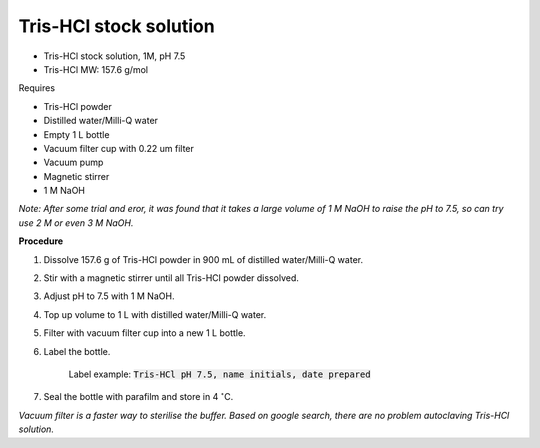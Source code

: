Tris-HCl stock solution
=======================

* Tris-HCl stock solution, 1M, pH 7.5
* Tris-HCl MW: 157.6 g/mol 


Requires

* Tris-HCl powder 
* Distilled water/Milli-Q water
* Empty 1 L bottle 
* Vacuum filter cup with 0.22 um filter
* Vacuum pump
* Magnetic stirrer
* 1 M NaOH

*Note: After some trial and eror, it was found that it takes a large volume of 1 M NaOH to raise the pH to 7.5, so can try use 2 M or even 3 M NaOH.*


**Procedure**

#. Dissolve 157.6 g of Tris-HCl powder in 900 mL of distilled water/Milli-Q water. 
#. Stir with a magnetic stirrer until all Tris-HCl powder dissolved. 
#. Adjust pH to 7.5 with 1 M NaOH. 
#. Top up volume to 1 L with distilled water/Milli-Q water. 
#. Filter with vacuum filter cup into a new 1 L bottle. 
#. Label the bottle. 

    Label example: :code:`Tris-HCl pH 7.5, name initials, date prepared`

#. Seal the bottle with parafilm and store in 4 :math:`^{\circ}`\ C. 

*Vacuum filter is a faster way to sterilise the buffer. Based on google search, there are no problem autoclaving Tris-HCl solution.*